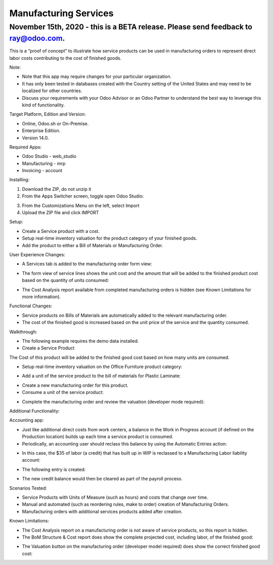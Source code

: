 ======================
Manufacturing Services
======================

************************************************************************************
November 15th, 2020 - this is a BETA release.  Please send feedback to ray@odoo.com.
************************************************************************************  

This is a “proof of concept” to illustrate how service products can be used in manufacturing orders to represent direct labor costs contributing to the cost of finished goods.

Note:

- Note that this app may require changes for your particular organization.
- It has only been tested in databases created with the Country setting of the United States and may need to be localized for other countries.
- Discuss your requirements with your Odoo Advisor or an Odoo Partner to understand the best way to leverage this kind of functionality.

Target Platform, Edition and Version:

- Online, Odoo.sh or On-Premise.
- Enterprise Edition.  
- Version 14.0.  

Required Apps:

- Odoo Studio - web_studio
- Manufacturing - mrp
- Invoicing - account

Installing:

1. Download the ZIP, do not unzip it

2. From the Apps Switcher screen, toggle open Odoo Studio:

.. image:: https://raw.githubusercontent.com/odoo-tm/apps/14.0/mrp_services/doc/odoo_studio_button.png

3. From the Customizations Menu on the left, select Import

4. Upload the ZIP file and click IMPORT

Setup:

- Create a Service product with a cost.

- Setup real-time inventory valuation for the product category of your finished goods.

- Add the product to either a Bill of Materials or Manufacturing Order.

User Experience Changes:
	
- A Services tab is added to the manufacturing order form view: 

.. image:: https://raw.githubusercontent.com/odoo-tm/apps/14.0/mrp_services/doc/services_tab.png

- The form view of service lines shows the unit cost and the amount that will be added to the finished product cost based on the quantity of units consumed:

.. image:: https://raw.githubusercontent.com/odoo-tm/apps/14.0/mrp_services/doc/services_line.png

- The Cost Analysis report available from completed manufacturing orders is hidden (see Known Limitations for more information).

.. image:: https://raw.githubusercontent.com/odoo-tm/apps/14.0/mrp_services/doc/cost_analysis.png

Functional Changes:

- Service products on Bills of Materials are automatically added to the relevant manufacturing order.

- The cost of the finished good is increased based on the unit price of the service and the quantity consumed.

Walkthrough:

- The following example requires the demo data installed.

- Create a Service Product

.. image:: https://raw.githubusercontent.com/odoo-tm/apps/14.0/mrp_services/doc/service_product.png

The Cost of this product will be added to the finished good cost based on how many units are consumed.

- Setup real-time inventory valuation on the Office Furniture product category:

.. image:: https://raw.githubusercontent.com/odoo-tm/apps/14.0/mrp_services/doc/product_category.png

- Add a unit of the service product to the bill of materials for Plastic Laminate:

.. image:: https://raw.githubusercontent.com/odoo-tm/apps/14.0/mrp_services/doc/components.png

- Create a new manufacturing order for this product.

- Consume a unit of the service product:

.. image:: https://raw.githubusercontent.com/odoo-tm/apps/14.0/mrp_services/doc/consume.png

- Complete the manufacturing order and review the valuation (developer mode required):

.. image:: https://raw.githubusercontent.com/odoo-tm/apps/14.0/mrp_services/doc/valuation.png

Additional Functionality:

Accounting app:

- Just like additional direct costs from work centers, a balance in the Work in Progress account (if defined on the Production location) builds up each time a service product is consumed.

- Periodically, an accounting user should reclass this balance by using the Automatic Entries action:

.. image:: https://raw.githubusercontent.com/odoo-tm/apps/14.0/mrp_services/doc/automatic_entries.png

- In this case, the $35 of labor (a credit) that has built up in WIP is reclassed to a Manufacturing Labor liability account:

.. image:: https://raw.githubusercontent.com/odoo-tm/apps/14.0/mrp_services/doc/wizard.png

- The following entry is created:

.. image:: https://raw.githubusercontent.com/odoo-tm/apps/14.0/mrp_services/doc/entry.png

- The new credit balance would then be cleared as part of the payroll process.

Scenarios Tested:

- Service Products with Units of Measure (such as hours) and costs that change over time.

- Manual and automated (such as reordering rules, make to order) creation of Manufacturing Orders.

- Manufacturing orders with additional services products added after creation.

Known Limitations:

- The Cost Analysis report on a manufacturing order is not aware of service products, so this report is hidden.

- The BoM Structure & Cost report does show the complete projected cost, including labor, of the finished good:

.. image:: https://raw.githubusercontent.com/odoo-tm/apps/14.0/mrp_services/doc/bom_structure_and_cost.png

- The Valuation button on the manufacturing order (developer model required) does show the correct finished good cost:

.. image:: https://raw.githubusercontent.com/odoo-tm/apps/14.0/mrp_services/doc/valuation.png










